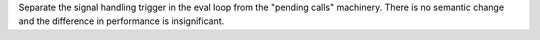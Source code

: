 Separate the signal handling trigger in the eval loop from the "pending
calls" machinery. There is no semantic change and the difference in
performance is insignificant.
